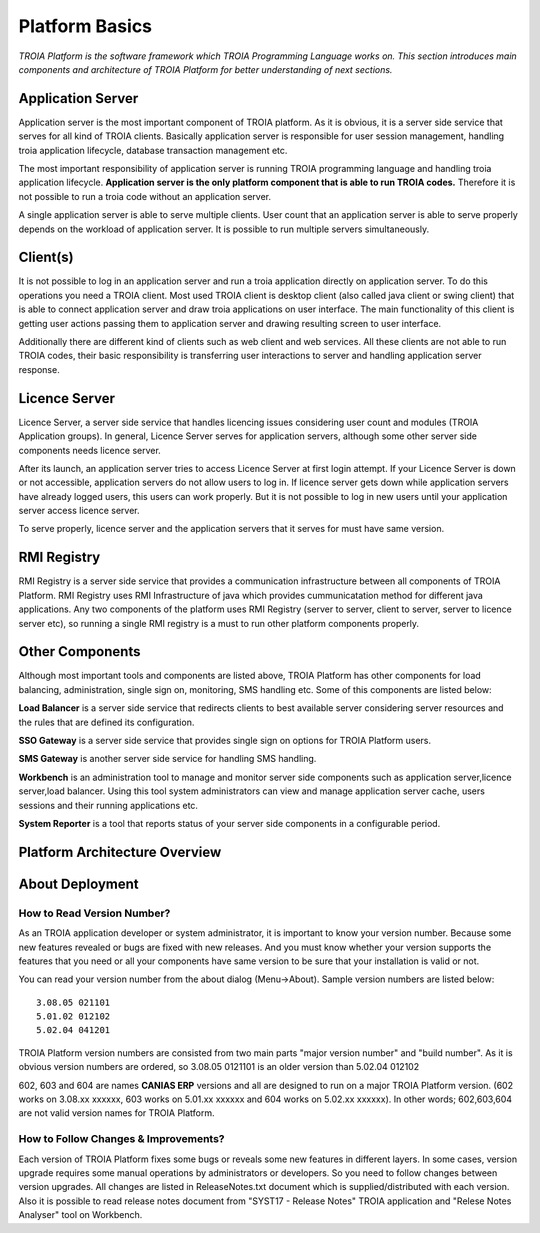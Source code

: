 

=======================
Platform Basics
=======================

*TROIA Platform is the software framework which TROIA Programming Language works on. This section introduces main components and architecture of TROIA Platform for better understanding of next sections.*

Application Server
==================

Application server is the most important component of TROIA platform. As it is obvious, it is a server side service that serves for all kind of TROIA clients. Basically application server is responsible for user session management, handling troia application lifecycle, database transaction management etc. 

The most important responsibility of application server is running TROIA programming language and handling troia application lifecycle. **Application server is the only platform component that is able to run TROIA codes.** Therefore it is not possible to run a troia code without an application server.

A single application server is able to serve multiple clients. User count that an application server is able to serve properly depends on the workload of application server. It is possible to run multiple servers simultaneously.

Client(s)
=========

It is not possible to log in an application server and run a troia application directly on application server. To do this operations you need a TROIA client. Most used TROIA client is desktop client (also called java client or swing client) that is able to connect application server and draw troia applications on user interface. The main functionality of this client is getting user actions passing them to application server and drawing resulting screen to user interface.

Additionally there are different kind of clients such as web client and web services. All these clients are not able to run TROIA codes, their basic responsibility is transferring user interactions to server and handling application server response.

Licence Server
==============

Licence Server, a server side service that handles licencing issues considering user count and modules (TROIA Application groups). In general, Licence Server serves for application servers, although some other server side components needs licence server.

After its launch, an application server tries to access Licence Server at first login attempt. If your Licence Server is down or not accessible, application servers do not allow users to log in. If licence server gets down while application servers have already logged users, this users can work properly. But it is not possible to log in new users until your application server access licence server.

To serve properly, licence server and the application servers that it serves for must have same version.

RMI Registry
============

RMI Registry is a server side service that provides a communication infrastructure between all components of TROIA Platform. RMI Registry uses RMI Infrastructure of java which provides cummunicatation method for different java applications. Any two components of the platform uses RMI Registry (server to server, client to server, server to licence server etc), so running a single RMI registry is a must to run other platform components properly.

Other Components
================

Although most important tools and components are listed above, TROIA Platform has other components for load balancing, administration, single sign on, monitoring, SMS handling etc. Some of this components are listed below:

**Load Balancer** is a server side service that redirects clients to best available server considering server resources and the rules that are defined its configuration.

**SSO Gateway** is a server side service that provides single sign on options for TROIA Platform users.

**SMS Gateway** is another server side service for handling SMS handling.

**Workbench** is an administration tool to manage and monitor server side components such as application server,licence server,load balancer. Using this tool system administrators can view and manage application server cache, users sessions and their running applications etc.

**System Reporter** is a tool that reports status of your server side components in a configurable period.

Platform Architecture Overview
==============================

.. figure:: images/platformbasics/platformoverview.png
   :width: 700 px
   :target: images/platformbasics/platformoverview.png
   :align: center
   

About Deployment
================

How to Read Version Number?
---------------------------

As an TROIA application developer or system administrator, it is important to know your version number. Because some new features revealed or bugs are fixed with new releases. And you must know whether your version supports the features that you need or all your components have same version to be sure that your installation is valid or not.

You can read your version number from the about dialog (Menu->About). Sample version numbers are listed below:

::

	3.08.05 021101 
	5.01.02 012102 
	5.02.04 041201 
	
TROIA Platform version numbers are consisted from two main parts "major version number" and "build number". As it is obvious version numbers are ordered, so 3.08.05 0121101 is an older version than 5.02.04 012102

602, 603 and 604 are names **CANIAS ERP** versions and all are designed to run on a major TROIA Platform version. (602 works on 3.08.xx xxxxxx, 603 works on 5.01.xx xxxxxx and 604 works on 5.02.xx xxxxxx). In other words; 602,603,604 are not valid version names for TROIA Platform.


How to Follow Changes & Improvements?
-------------------------------------

Each version of TROIA Platform fixes some bugs or reveals some new features in different layers. In some cases, version upgrade requires some manual operations by administrators or developers. So you need to follow changes between version upgrades. All changes are listed in ReleaseNotes.txt document which is supplied/distributed with each version. Also it is possible to read release notes document from "SYST17 - Release Notes" TROIA application and "Relese Notes Analyser" tool on Workbench.






